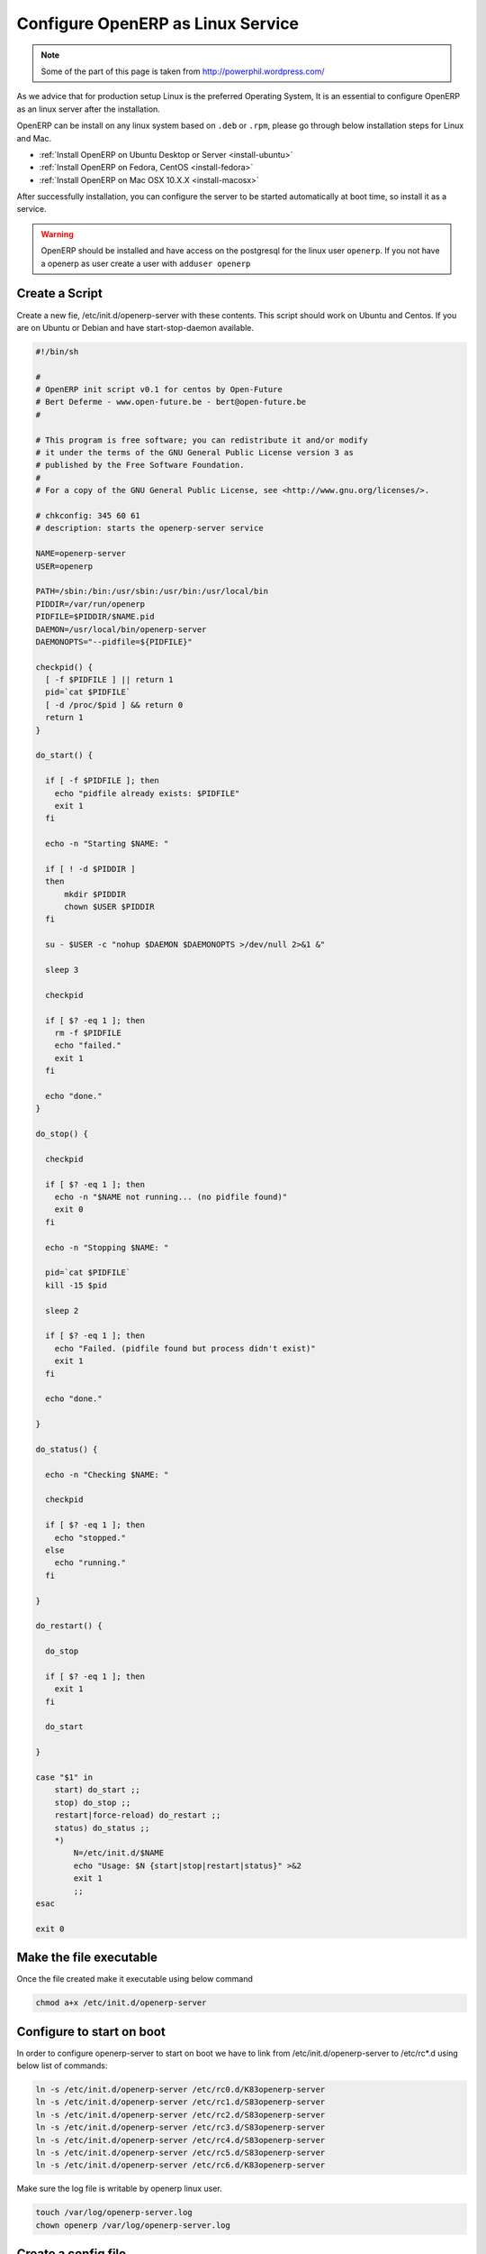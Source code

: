 .. _setup-production-openerp-service:

Configure OpenERP as Linux Service
==================================

.. note::
	Some of the part of this page is taken from http://powerphil.wordpress.com/
	
As we advice that for production setup Linux is the preferred Operating System, It is an essential to configure OpenERP as an linux server after the installation. 

OpenERP can be install on any linux system based on ``.deb`` or ``.rpm``, please go through below installation steps for Linux and Mac.

* :ref:`Install OpenERP on Ubuntu Desktop or Server <install-ubuntu>`
* :ref:`Install OpenERP on Fedora, CentOS <install-fedora>`
* :ref:`Install OpenERP on Mac OSX 10.X.X <install-macosx>`

After successfully installation, you can configure the server to be started automatically at boot time, so install it as a service.

.. warning::
	OpenERP should be installed and have access on the postgresql for the linux user ``openerp``. If you not have a openerp as user create a user with ``adduser openerp``
	
Create a Script
---------------
Create a new fie, /etc/init.d/openerp-server with these contents. This script should work on Ubuntu and Centos. If you are on Ubuntu or Debian and have start-stop-daemon available.

.. code-block:: bash

	#!/bin/sh
	
	#
	# OpenERP init script v0.1 for centos by Open-Future
	# Bert Deferme - www.open-future.be - bert@open-future.be
	#
	
	# This program is free software; you can redistribute it and/or modify
	# it under the terms of the GNU General Public License version 3 as
	# published by the Free Software Foundation.
	#
	# For a copy of the GNU General Public License, see <http://www.gnu.org/licenses/>.
	
	# chkconfig: 345 60 61
	# description: starts the openerp-server service
	
	NAME=openerp-server
	USER=openerp
	
	PATH=/sbin:/bin:/usr/sbin:/usr/bin:/usr/local/bin
	PIDDIR=/var/run/openerp
	PIDFILE=$PIDDIR/$NAME.pid
	DAEMON=/usr/local/bin/openerp-server
	DAEMONOPTS="--pidfile=${PIDFILE}"
	
	checkpid() {
	  [ -f $PIDFILE ] || return 1
	  pid=`cat $PIDFILE`
	  [ -d /proc/$pid ] && return 0
	  return 1
	}
	
	do_start() {
	
	  if [ -f $PIDFILE ]; then
	    echo "pidfile already exists: $PIDFILE"
	    exit 1
	  fi
	
	  echo -n "Starting $NAME: "
	
	  if [ ! -d $PIDDIR ]
	  then
	      mkdir $PIDDIR
	      chown $USER $PIDDIR
	  fi
	
	  su - $USER -c "nohup $DAEMON $DAEMONOPTS >/dev/null 2>&1 &"
	
	  sleep 3
	
	  checkpid
	
	  if [ $? -eq 1 ]; then
	    rm -f $PIDFILE
	    echo "failed."
	    exit 1
	  fi
	
	  echo "done."
	}
	
	do_stop() {
	
	  checkpid
	
	  if [ $? -eq 1 ]; then
	    echo -n "$NAME not running... (no pidfile found)"
	    exit 0
	  fi
	
	  echo -n "Stopping $NAME: "
	
	  pid=`cat $PIDFILE`
	  kill -15 $pid
	
	  sleep 2
	
	  if [ $? -eq 1 ]; then
	    echo "Failed. (pidfile found but process didn't exist)"
	    exit 1
	  fi
	
	  echo "done."
	
	}
	
	do_status() {
	
	  echo -n "Checking $NAME: "
	
	  checkpid
	
	  if [ $? -eq 1 ]; then
	    echo "stopped."
	  else
	    echo "running."
	  fi
	
	}
	
	do_restart() {
	
	  do_stop
	
	  if [ $? -eq 1 ]; then
	    exit 1
	  fi
	
	  do_start
	
	}
	
	case "$1" in
	    start) do_start ;;
	    stop) do_stop ;;
	    restart|force-reload) do_restart ;;
	    status) do_status ;;
	    *)
	        N=/etc/init.d/$NAME
	        echo "Usage: $N {start|stop|restart|status}" >&2
	        exit 1
	        ;;
	esac
	
	exit 0
	
Make the file executable
------------------------
Once the file created make it executable using below command

.. code-block:: bash
	
	chmod a+x /etc/init.d/openerp-server
	

Configure to start on boot
--------------------------
In order to configure openerp-server to start on boot we have to link from /etc/init.d/openerp-server to /etc/rc*.d using below list of commands:

.. code-block:: bash
	
	ln -s /etc/init.d/openerp-server /etc/rc0.d/K83openerp-server
	ln -s /etc/init.d/openerp-server /etc/rc1.d/S83openerp-server
	ln -s /etc/init.d/openerp-server /etc/rc2.d/S83openerp-server
	ln -s /etc/init.d/openerp-server /etc/rc3.d/S83openerp-server
	ln -s /etc/init.d/openerp-server /etc/rc4.d/S83openerp-server
	ln -s /etc/init.d/openerp-server /etc/rc5.d/S83openerp-server
	ln -s /etc/init.d/openerp-server /etc/rc6.d/K83openerp-server
	

Make sure the log file is writable by openerp linux user.

.. code-block:: bash
	
	touch /var/log/openerp-server.log
	chown openerp /var/log/openerp-server.log

Create a config file 
--------------------
If the user you created as part of the installation was openerp, then create ``~openerp/.openerp_serverrc``, to get the content run OpenERP with -s option:

.. code-block:: bash
	
	sudo -u openerp openerp-server -s

Add below options to the configuration of the .openerp-serverrc file to define the log file and level of loginfo

.. code-block:: bash
	
	[options]
	debug_mode =  True
	logfile =  /var/log/openerp-server.log
	log_level =  debug_rpc_answer

Change Permission
-----------------
If you were running these commands as root and not as openerp user, change the ownership to openerp:

.. code-block:: bash
	
	chown openerp:openerp ~openerp/.openerp_serverrc
	
Start, Stop OpenERP Server
--------------------------
If everything goes well you will be able to satrt and stop server using below comands.

.. code-block:: bash
		
	service openerp-server start
	service openerp-server stop
